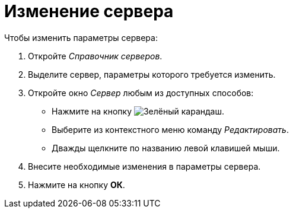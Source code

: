 = Изменение сервера

.Чтобы изменить параметры сервера:
. Откройте _Справочник серверов_.
. Выделите сервер, параметры которого требуется изменить.
. Откройте окно _Сервер_ любым из доступных способов:
+
* Нажмите на кнопку image:buttons/pencil-green.png[Зелёный карандаш].
* Выберите из контекстного меню команду _Редактировать_.
* Дважды щелкните по названию левой клавишей мыши.
+
. Внесите необходимые изменения в параметры сервера.
. Нажмите на кнопку *ОК*.
